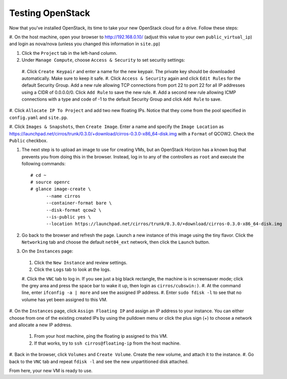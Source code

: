Testing OpenStack
-----------------

Now that you've installed OpenStack, its time to take your new
OpenStack cloud for a drive. Follow these steps:

#. On the host machine, open your browser to http://192.168.0.10/  
(adjust this value to your own ``public_virtual_ip``) and login as nova/nova 
(unless you changed this information in ``site.pp``)

#. Click the ``Project`` tab in the left-hand column.

#. Under ``Manage Compute``, choose ``Access & Security`` to set security settings:

  #. Click ``Create Keypair`` and enter a name for the new keypair. The private 
  key should be downloaded automatically. Make sure to keep it safe.
  #. Click ``Access & Security`` again and click ``Edit Rules`` for the default 
  Security Group. Add a new rule allowing TCP connections from port 22 to port 
  22 for all IP addresses using a CIDR of 0.0.0.0/0. Click ``Add Rule`` to save 
  the new rule.
  #. Add a second new rule allowing ICMP connections with a type and code of -1 
  to the default Security Group and click ``Add Rule`` to save.

#. Click ``Allocate IP To Project`` and add two new floating IPs. Notice that 
they come from the pool specified in ``config.yaml`` and ``site.pp``.

#.  Click ``Images & Snapshots``, then ``Create Image``. Enter a name and 
specify the ``Image Location`` as 
https://launchpad.net/cirros/trunk/0.3.0/+download/cirros-0.3.0-x86_64-disk.img 
with a ``Format`` of QCOW2. Check the ``Public`` checkbox.

#. The next step is to upload an image to use for creating VMs, but an
   OpenStack Horizon has a known bug that prevents you from doing this in the 
   browser. Instead, log in to any of the controllers as ``root`` and execute 
   the following commands::

    # cd ~
    # source openrc
    # glance image-create \
	  --name cirros 
	  --container-format bare \
	  --disk-format qcow2 \
	  --is-public yes \
	  --location https://launchpad.net/cirros/trunk/0.3.0/+download/cirros-0.3.0-x86_64-disk.img

#. Go back to the browser and refresh the page. Launch a new instance of this image
   using the tiny flavor. Click the ``Networking`` tab and choose the default 
   ``net04_ext`` network, then click the ``Launch`` button.

#. On the ``Instances`` page:

  #. Click the ``New Instance`` and review settings.
  #. Click the ``Logs`` tab to look at the logs.
  #. Click the ``VNC`` tab to log in. If you see just a big black rectangle, the 
  machine is in screensaver mode; click the grey area and press the space bar to 
  wake it up, then login as ``cirros/cubswin:)``.
  #. At the command line, enter ``ifconfig -a | more`` and see the assigned IP 
  address.
  #. Enter ``sudo fdisk -l`` to see that no volume has yet been assigned to this VM.

#. On the ``Instances`` page, click ``Assign Floating IP`` and assign an IP 
address to your instance. You can either choose from one of the existing created 
IPs by using the pulldown menu or click the plus sign (+) to choose a network 
and allocate a new IP address.
  #. From your host machine, ping the floating ip assigned to this VM.
  #. If that works, try to ``ssh cirros@floating-ip`` from the host machine.

#. Back in the browser, click ``Volumes`` and ``Create Volume``.  Create the new 
volume, and attach it to the instance.
#. Go back to the ``VNC`` tab and repeat ``fdisk -l`` and see the new 
unpartitioned disk attached.

From here, your new VM is ready to use.
